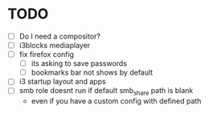 * TODO
- [ ] Do I need a compositor?
- [ ] i3blocks mediaplayer
- [ ] fix firefox config
  - [ ] its asking to save passwords
  - [ ] bookmarks bar not shows by default
- [ ] i3 startup layout and apps
- [ ] smb role doesnt run if default smb_share path is blank
  - even if you have a custom config with defined path
